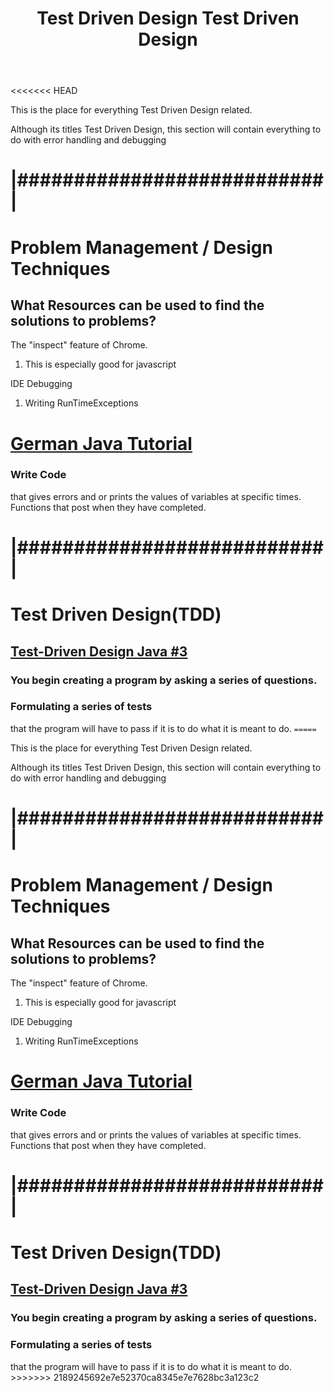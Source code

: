 <<<<<<< HEAD
:PROPERTIES:
:ID:       d6b9c048-f1d4-4d01-b600-f552099d2bac
:END:
#+title: Test Driven Design

This is the place for everything Test Driven Design related.


Although its titles Test Driven Design, this section will contain everything
to do with error handling and debugging
* |###########################|
* Problem Management / Design Techniques

** What Resources can be used to find the solutions to problems? 
**** The "inspect" feature of Chrome.
***** This is especially good for javascript
**** IDE Debugging 
***** Writing RunTimeExceptions


* [[https://youtu.be/grEKMHGYyns=2733][German Java Tutorial]]
*** Write Code
    that gives errors and or prints the values of variables at specific times.
    Functions that post when they have completed.


* |###########################|

* Test Driven Design(TDD)
** [[https://www.youtube.com/watch?v=fpVDe6Jvch4][Test-Driven Design Java #3]]
*** You begin creating a program by asking a series of questions.
*** Formulating a series of tests
    that the program will have to pass if it is to do what it is meant to do.
=======
:PROPERTIES:
:ID:       d6b9c048-f1d4-4d01-b600-f552099d2bac
:END:
#+title: Test Driven Design

This is the place for everything Test Driven Design related.


Although its titles Test Driven Design, this section will contain everything
to do with error handling and debugging
* |###########################|
* Problem Management / Design Techniques

** What Resources can be used to find the solutions to problems? 
**** The "inspect" feature of Chrome.
***** This is especially good for javascript
**** IDE Debugging 
***** Writing RunTimeExceptions


* [[https://youtu.be/grEKMHGYyns=2733][German Java Tutorial]]
*** Write Code
    that gives errors and or prints the values of variables at specific times.
    Functions that post when they have completed.


* |###########################|

* Test Driven Design(TDD)
** [[https://www.youtube.com/watch?v=fpVDe6Jvch4][Test-Driven Design Java #3]]
*** You begin creating a program by asking a series of questions.
*** Formulating a series of tests
    that the program will have to pass if it is to do what it is meant to do.
>>>>>>> 2189245692e7e52370ca8345e7e7628bc3a123c2
